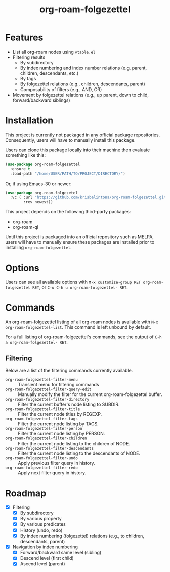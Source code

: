 #+title: org-roam-folgezettel

#  LocalWords:  Roadmap ql folgezettel Composability folgezettel's

* Features

+ List all org-roam nodes using ~vtable.el~
+ Filtering results
  - By subdirectory
  - By index numbering and index number relations (e.g. parent, children, descendants, etc.)
  - By tags
  - By folgezettel relations (e.g., children, descendants, parent)
  - Composability of filters (e.g., AND, OR)
+ Movement by folgezettel relations (e.g., up parent, down to child, forward/backward siblings)

* Installation

This project is currently not packaged in any official package repositories. Consequently, users will have to manually install this package.

Users can clone this package locally into their machine then evaluate something like this:
#+begin_src emacs-lisp
  (use-package org-roam-folgezettel
    :ensure t
    :load-path "/home/USER/PATH/TO/PROJECT/DIRECTORY/")
#+end_src
Or, if using Emacs-30 or newer:
#+begin_src emacs-lisp
  (use-package org-roam-folgezetel
    :vc ( :url "https://github.com/krisbalintona/org-roam-folgezettel.git"
          :rev newest))
#+end_src

This project depends on the following third-party packages:
+ org-roam
+ org-roam-ql
Until this project is packaged into an official repository such as MELPA, users will have to manually ensure these packages are installed prior to installing =org-roam-folgezettel=.

* Options

Users can see all available options with ~M-x customize-group RET org-roam-folgezettel RET~, or ~C-u C-h u org-roam-folgezettel- RET~.

* Commands

An org-roam-folgezettel listing of all org-roam nodes is available with ~M-x org-roam-folgezettel-list~. This command is left unbound by default.

For a full listing of org-roam-folgezettel's commands, see the output of ~C-h a org-roam-folgezettel- RET~.

** Filtering

Below are a list of the filtering commands currently available.
+ ~org-roam-folgezettel-filter-menu~ :: Transient menu for filtering commands
+ ~org-roam-folgezettel-filter-query-edit~ :: Manually modify the filter for the current org-roam-folgezettel buffer.
+ ~org-roam-folgezettel-filter-directory~ :: Filter the current buffer's node listing to SUBDIR.
+ ~org-roam-folgezettel-filter-title~ :: Filter the current node titles by REGEXP.
+ ~org-roam-folgezettel-filter-tags~ :: Filter the current node listing by TAGS.
+ ~org-roam-folgezettel-filter-person~ :: Filter the current node listing by PERSON.
+ ~org-roam-folgezettel-filter-children~ :: Filter the current node listing to the children of NODE.
+ ~org-roam-folgezettel-filter-descendants~ :: Filter the current node listing to the descendants of NODE.
+ ~org-roam-folgezettel-filter-undo~ :: Apply previous filter query in history.
+ ~org-roam-folgezettel-filter-redo~ :: Apply next filter query in history.

* Roadmap

+ [X] Filtering
  - [X] By subdirectory
  - [X] By various property
  - [X] By various predicates
  - [X] History (undo, redo)
  - [X] By index numbering (folgezettel) relations (e.g., to children, descendants, parent)
+ [X] Navigation by index numbering
  - [X] Forward/backward same level (sibling)
  - [X] Descend level (first child)
  - [X] Ascend level (parent)
